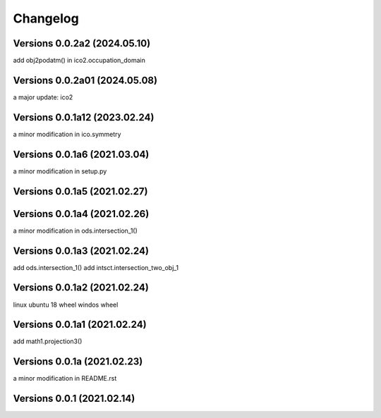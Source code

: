 Changelog
=========

Versions  0.0.2a2 (2024.05.10)
------------------------------
add obj2podatm() in ico2.occupation_domain

Versions  0.0.2a01 (2024.05.08)
------------------------------
a major update: ico2

Versions  0.0.1a12 (2023.02.24)
------------------------------
a minor modification in ico.symmetry

Versions  0.0.1a6 (2021.03.04)
------------------------------
a minor modification in setup.py

Versions  0.0.1a5 (2021.02.27)
------------------------------

Versions  0.0.1a4 (2021.02.26)
------------------------------
a minor modification in ods.intersection_1()

Versions  0.0.1a3 (2021.02.24)
------------------------------
add ods.intersection_1()
add intsct.intersection_two_obj_1

Versions  0.0.1a2 (2021.02.24)
------------------------------
linux ubuntu 18 wheel
windos wheel

Versions  0.0.1a1 (2021.02.24)
------------------------------
add math1.projection3()

Versions  0.0.1a (2021.02.23)
------------------------------
a minor modification in README.rst


Versions  0.0.1 (2021.02.14)
------------------------------
